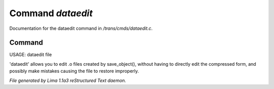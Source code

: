 Command *dataedit*
*******************

Documentation for the dataedit command in */trans/cmds/dataedit.c*.

Command
=======

USAGE: dataedit file

'dataedit' allows you to edit .o files created by save_object(), without
having to directly edit the compressed form, and possibly make mistakes
causing the file to restore improperly.



*File generated by Lima 1.1a3 reStructured Text daemon.*
